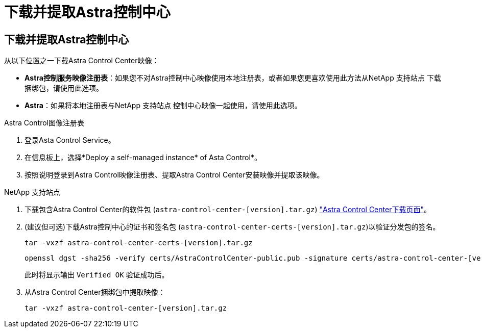 = 下载并提取Astra控制中心
:allow-uri-read: 




== 下载并提取Astra控制中心

从以下位置之一下载Astra Control Center映像：

* *Astra控制服务映像注册表*：如果您不对Astra控制中心映像使用本地注册表，或者如果您更喜欢使用此方法从NetApp 支持站点 下载捆绑包，请使用此选项。
* *Astra*：如果将本地注册表与NetApp 支持站点 控制中心映像一起使用，请使用此选项。


[role="tabbed-block"]
====
.Astra Control图像注册表
--
. 登录Asta Control Service。
. 在信息板上，选择*Deploy a self-managed instance* of Asta Control*。
. 按照说明登录到Astra Control映像注册表、提取Astra Control Center安装映像并提取该映像。


--
.NetApp 支持站点
--
. 下载包含Astra Control Center的软件包 (`astra-control-center-[version].tar.gz`) https://mysupport.netapp.com/site/products/all/details/astra-control-center/downloads-tab["Astra Control Center下载页面"^]。
. (建议但可选)下载Astra控制中心的证书和签名包 (`astra-control-center-certs-[version].tar.gz`)以验证分发包的签名。
+
[source, console]
----
tar -vxzf astra-control-center-certs-[version].tar.gz
----
+
[source, console]
----
openssl dgst -sha256 -verify certs/AstraControlCenter-public.pub -signature certs/astra-control-center-[version].tar.gz.sig astra-control-center-[version].tar.gz
----
+
此时将显示输出 `Verified OK` 验证成功后。

. 从Astra Control Center捆绑包中提取映像：
+
[source, console]
----
tar -vxzf astra-control-center-[version].tar.gz
----


--
====